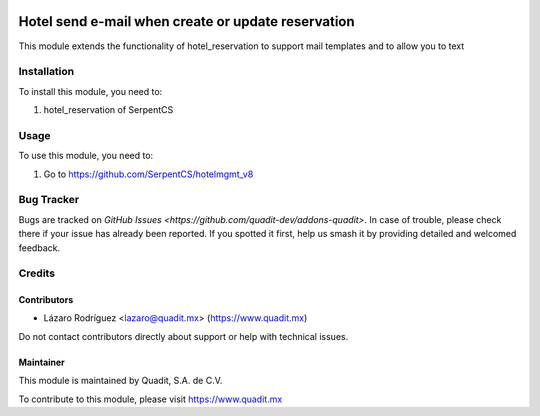 .. image:: https://img.shields.io/badge/license-AGPL--3-blue.png
   :target: https://www.gnu.org/licenses/agpl
   :alt: License: AGPL-3

===================================================
Hotel send e-mail when create or update reservation
===================================================

This module extends the functionality of hotel_reservation to support mail templates
and to allow you to text

Installation
============

To install this module, you need to:

#. hotel_reservation of SerpentCS

Usage
=====

To use this module, you need to:

#. Go to https://github.com/SerpentCS/hotelmgmt_v8

Bug Tracker
===========

Bugs are tracked on `GitHub Issues
<https://github.com/quadit-dev/addons-quadit>`. In case of trouble, please
check there if your issue has already been reported. If you spotted it first,
help us smash it by providing detailed and welcomed feedback.

Credits
=======

Contributors
------------

* Lázaro Rodríguez <lazaro@quadit.mx> (https://www.quadit.mx)

Do not contact contributors directly about support or help with technical issues.

Maintainer
----------

.. image:: https://pbs.twimg.com/profile_images/942255530021609472/tB1otoX7_400x400.jpg
   :alt: Quadit
   :target: https://www.quadit.mx

This module is maintained by Quadit, S.A. de C.V.

To contribute to this module, please visit https://www.quadit.mx
